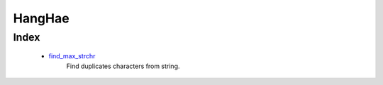 HangHae
=======

Index
-----
   - find_max_strchr_
      Find duplicates characters from string.

.. _find_max_strchr: ./01_find_max_strchr
